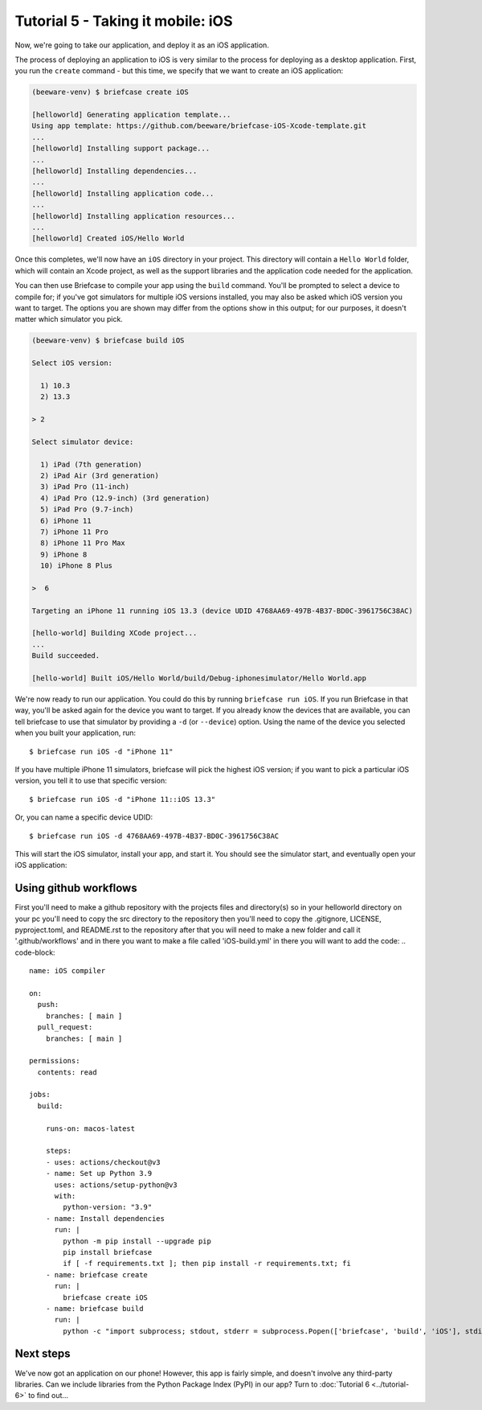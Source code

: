 ==================================
Tutorial 5 - Taking it mobile: iOS
==================================

Now, we're going to take our application, and deploy it as an iOS application.

The process of deploying an application to iOS is very similar to the process
for deploying as a desktop application. First, you run the ``create`` command -
but this time, we specify that we want to create an iOS application:

.. code-block:: bash

  (beeware-venv) $ briefcase create iOS

  [helloworld] Generating application template...
  Using app template: https://github.com/beeware/briefcase-iOS-Xcode-template.git
  ...
  [helloworld] Installing support package...
  ...
  [helloworld] Installing dependencies...
  ...
  [helloworld] Installing application code...
  ...
  [helloworld] Installing application resources...
  ...
  [helloworld] Created iOS/Hello World

Once this completes, we'll now have an ``iOS`` directory in your project.
This directory will contain a ``Hello World`` folder, which will contain
an Xcode project, as well as the support libraries and the application code
needed for the application.

You can then use Briefcase to compile your app using
the ``build`` command. You'll be prompted to select a device to compile for; if
you've got simulators for multiple iOS versions installed, you may also be
asked which iOS version you want to target. The options you are shown may
differ from the options show in this output; for our purposes, it doesn't
matter which simulator you pick.

.. code-block:: bash

  (beeware-venv) $ briefcase build iOS

  Select iOS version:

    1) 10.3
    2) 13.3

  > 2

  Select simulator device:

    1) iPad (7th generation)
    2) iPad Air (3rd generation)
    3) iPad Pro (11-inch)
    4) iPad Pro (12.9-inch) (3rd generation)
    5) iPad Pro (9.7-inch)
    6) iPhone 11
    7) iPhone 11 Pro
    8) iPhone 11 Pro Max
    9) iPhone 8
    10) iPhone 8 Plus

  >  6

  Targeting an iPhone 11 running iOS 13.3 (device UDID 4768AA69-497B-4B37-BD0C-3961756C38AC)

  [hello-world] Building XCode project...
  ...
  Build succeeded.

  [hello-world] Built iOS/Hello World/build/Debug-iphonesimulator/Hello World.app

We're now ready to run our application. You could do this by running
``briefcase run iOS``. If you run Briefcase in that way, you'll be asked again
for the device you want to target. If you already know the devices that are
available, you can tell briefcase to use that simulator by providing a ``-d``
(or ``--device``) option. Using the name of the device you selected when
you built your application, run::

    $ briefcase run iOS -d "iPhone 11"

If you have multiple iPhone 11 simulators, briefcase will pick the highest
iOS version; if you want to pick a particular iOS version, you tell it to use
that specific version::

    $ briefcase run iOS -d "iPhone 11::iOS 13.3"

Or, you can name a specific device UDID::

    $ briefcase run iOS -d 4768AA69-497B-4B37-BD0C-3961756C38AC

This will start the iOS simulator, install your app, and start it. You should
see the simulator start, and eventually open your iOS application:

.. image:: ../images/iOS/tutorial-5.png
   :alt: Hello World Tutorial 5 window, on iOS

Using github workflows
======================
First you'll need to make a github repository with the projects files and directory(s)
so in your helloworld directory on your pc you'll need to copy the src directory to the
repository then you'll need to copy the .gitignore, LICENSE, pyproject.toml, and README.rst
to the repository after that you will need to make a new folder and call it '.github/workflows'
and in there you want to make a file called 'iOS-build.yml' in there you will want to add the code:
.. code-block::

  name: iOS compiler

  on:
    push:
      branches: [ main ]
    pull_request:
      branches: [ main ]

  permissions:
    contents: read

  jobs:
    build:
  
      runs-on: macos-latest
  
      steps:
      - uses: actions/checkout@v3
      - name: Set up Python 3.9
        uses: actions/setup-python@v3
        with:
          python-version: "3.9"
      - name: Install dependencies
        run: |
          python -m pip install --upgrade pip
          pip install briefcase
          if [ -f requirements.txt ]; then pip install -r requirements.txt; fi
      - name: briefcase create
        run: | 
          briefcase create iOS
      - name: briefcase build
        run: | 
          python -c "import subprocess; stdout, stderr = subprocess.Popen(['briefcase', 'build', 'iOS'], stdin=subprocess.PIPE, stdout=subprocess.PIPE).communicate(input=b'19\n'); print(stdout)"


Next steps
==========

We've now got an application on our phone! However, this app is fairly simple,
and doesn't involve any third-party libraries. Can we include libraries from the
Python Package Index (PyPI) in our app? Turn to :doc:`Tutorial 6
<../tutorial-6>` to find out...
